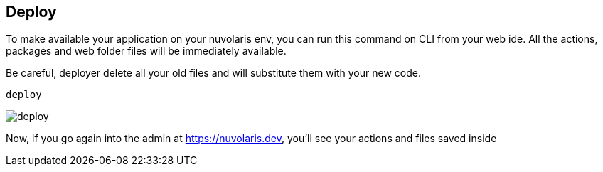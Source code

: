 == Deploy

To make available your application on your nuvolaris env, you can run this command on CLI from your web ide.
All the actions, packages and web folder files will be immediately available.

Be careful, deployer delete all your old files and will substitute them with your new code. 

----
deploy
----

image::deploy.png["deploy",align="center"]

Now, if you go again into the admin at https://nuvolaris.dev, you'll see your actions and files saved inside